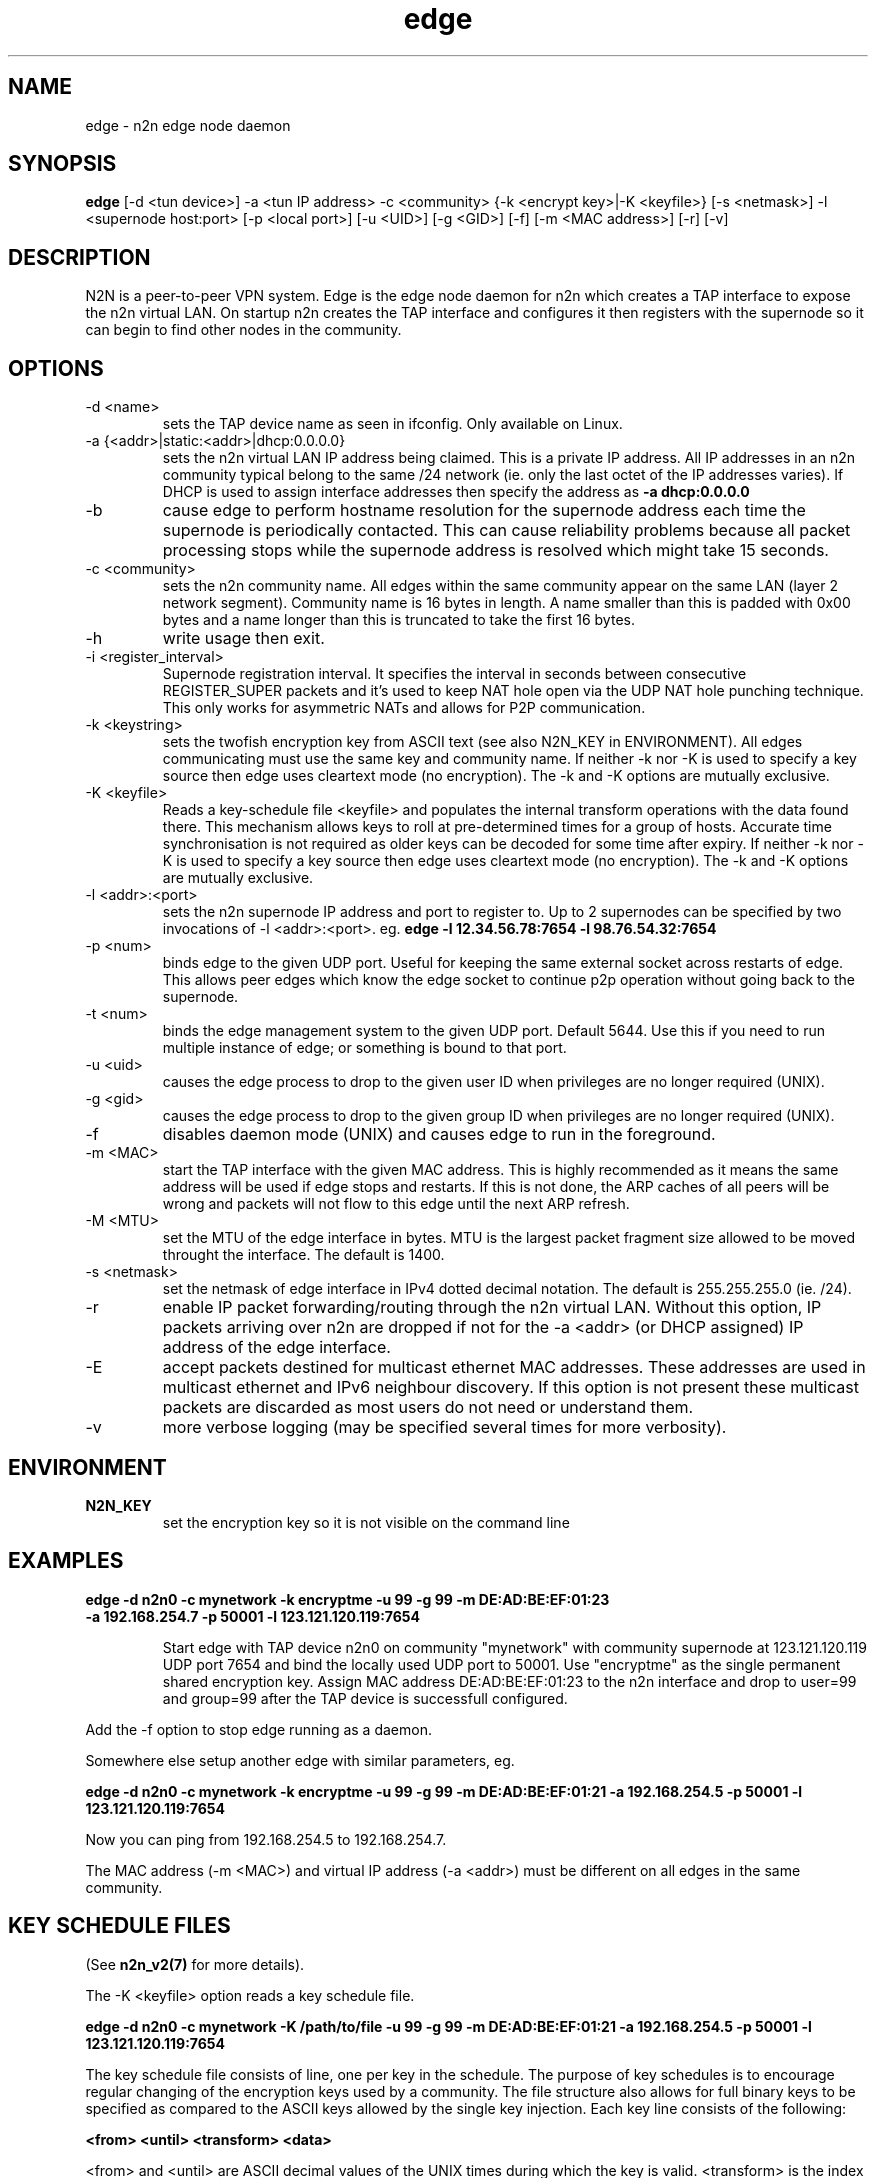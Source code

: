 .TH edge 8  "17 Mar 2010" "n2n-2.1" "SUPERUSER COMMANDS"
.SH NAME
edge \- n2n edge node daemon
.SH SYNOPSIS
.B edge
[\-d <tun device>] \-a <tun IP address> \-c <community> {\-k <encrypt key>|\-K <keyfile>} 
[\-s <netmask>] \-l <supernode host:port> 
[\-p <local port>] [\-u <UID>] [\-g <GID>] [-f] [\-m <MAC address>] [\-r] [\-v]
.SH DESCRIPTION
N2N is a peer-to-peer VPN system. Edge is the edge node daemon for n2n which
creates a TAP interface to expose the n2n virtual LAN. On startup n2n creates
the TAP interface and configures it then registers with the supernode so it can
begin to find other nodes in the community.
.PP
.SH OPTIONS
.TP
\-d <name>
sets the TAP device name as seen in ifconfig. Only available on Linux.
.TP
\-a {<addr>|static:<addr>|dhcp:0.0.0.0}
sets the n2n virtual LAN IP address being claimed. This is a private IP
address. All IP addresses in an n2n community typical belong to the same /24
network (ie. only the last octet of the IP addresses varies). If DHCP is used to
assign interface addresses then specify the address as
.B -a dhcp:0.0.0.0 
.TP
\-b
cause edge to perform hostname resolution for the supernode address each time
the supernode is periodically contacted. This can cause reliability problems
because all packet processing stops while the supernode address is resolved
which might take 15 seconds.
.TP
\-c <community>
sets the n2n community name. All edges within the same community appear on the
same LAN (layer 2 network segment). Community name is 16 bytes in length. A name
smaller than this is padded with 0x00 bytes and a name longer than this is
truncated to take the first 16 bytes.
.TP
\-h
write usage then exit.
.TP
\-i <register_interval>
Supernode registration interval. It specifies the interval in seconds
between consecutive REGISTER_SUPER packets and it's used to keep NAT hole
open via the UDP NAT hole punching technique. This only works for asymmetric
NATs and allows for P2P communication.
.TP
\-k <keystring>
sets the twofish encryption key from ASCII text (see also N2N_KEY in
ENVIRONMENT). All edges communicating must use the same key and community
name. If neither -k nor -K is used to specify a key source then edge uses
cleartext mode (no encryption). The -k and -K options are mutually exclusive.
.TP
\-K <keyfile>
Reads a key-schedule file <keyfile> and populates the internal transform
operations with the data found there. This mechanism allows keys to roll at
pre-determined times for a group of hosts. Accurate time synchronisation is not
required as older keys can be decoded for some time after expiry.  If neither -k
nor -K is used to specify a key source then edge uses cleartext mode (no
encryption). The -k and -K options are mutually exclusive.
.TP
\-l <addr>:<port>
sets the n2n supernode IP address and port to register to. Up to 2 supernodes
can be specified by two invocations of -l <addr>:<port>. eg.
.B edge -l 12.34.56.78:7654 -l 98.76.54.32:7654
.
.TP
\-p <num>
binds edge to the given UDP port. Useful for keeping the same external socket
across restarts of edge. This allows peer edges which know the edge socket to
continue p2p operation without going back to the supernode.
.TP
\-t <num>
binds the edge management system to the given UDP port. Default 5644. Use this
if you need to run multiple instance of edge; or something is bound to that
port.
.TP
\-u <uid>
causes the edge process to drop to the given user ID when privileges are no
longer required (UNIX).
.TP
\-g <gid>
causes the edge process to drop to the given group ID when privileges are no
longer required (UNIX).
.TP
\-f
disables daemon mode (UNIX) and causes edge to run in the foreground.
.TP
\-m <MAC>
start the TAP interface with the given MAC address. This is highly recommended
as it means the same address will be used if edge stops and restarts. If this is
not done, the ARP caches of all peers will be wrong and packets will not flow to
this edge until the next ARP refresh.
.TP
\-M <MTU>
set the MTU of the edge interface in bytes. MTU is the largest packet fragment
size allowed to be moved throught the interface. The default is 1400.
.TP
\-s <netmask> 
set the netmask of edge interface in IPv4 dotted decimal notation. The default
is 255.255.255.0 (ie. /24).
.TP
\-r
enable IP packet forwarding/routing through the n2n virtual LAN. Without this
option, IP packets arriving over n2n are dropped if not for the -a <addr> (or
DHCP assigned) IP address of the edge interface.
.TP
\-E 
accept packets destined for multicast ethernet MAC addresses. These addresses
are used in multicast ethernet and IPv6 neighbour discovery. If this option is
not present these multicast packets are discarded as most users do not need or
understand them.
.TP
\-v
more verbose logging (may be specified several times for more verbosity).
.SH ENVIRONMENT
.TP
.B N2N_KEY
set the encryption key so it is not visible on the command line
.SH EXAMPLES
.TP
.B edge \-d n2n0 \-c mynetwork \-k encryptme \-u 99 \-g 99 \-m DE:AD:BE:EF:01:23 \-a 192.168.254.7 \-p 50001 \-l 123.121.120.119:7654

Start edge with TAP device n2n0 on community "mynetwork" with community
supernode at 123.121.120.119 UDP port 7654 and bind the locally used UDP port to
50001. Use "encryptme" as the single permanent shared encryption key. Assign MAC
address DE:AD:BE:EF:01:23 to the n2n interface and drop to user=99 and group=99
after the TAP device is successfull configured.
.PP
Add the -f option to stop edge running as a daemon.
.PP
Somewhere else setup another edge with similar parameters, eg.

.B edge \-d n2n0 \-c mynetwork \-k encryptme \-u 99 \-g 99 \-m DE:AD:BE:EF:01:21 \-a 192.168.254.5 \-p 50001 \-l 123.121.120.119:7654
.PP
Now you can ping from 192.168.254.5 to 192.168.254.7.
.PP
The MAC address (-m <MAC>) and virtual IP address (-a <addr>) must be different
on all edges in the same community.

.SH KEY SCHEDULE FILES
(See
.B n2n_v2(7)
for more details).

The -K <keyfile> option reads a key schedule file.

.B edge \-d n2n0 \-c mynetwork \-K /path/to/file \-u 99 \-g 99 \-m DE:AD:BE:EF:01:21 \-a 192.168.254.5 \-p 50001 \-l 123.121.120.119:7654
.PP

The key schedule file consists of line, one per key in the schedule. The purpose
of key schedules is to encourage regular changing of the encryption keys used by
a community. The file structure also allows for full binary keys to be specified
as compared to the ASCII keys allowed by the single key injection. Each key line
consists of the following:

.B <from> <until> <transform> <data>

<from> and <until> are ASCII decimal values of the UNIX times during which the
key is valid. <transform> is the index of the transform that <data> applies
to. <data> is some text which is parsed by the transform module to derive the
key for that line.

Supported <transform> values are:
.TP
2 = TwoFish
<data> has the form <SA>_<hex_key>. eg.

.B 1252327945 1252328305 2 602_3d7c7769b34b2a4812f8c0e9d87ce9

This specifies security association number 602 and a 16-octet key of numeric
value 0x3d7c7769b34b2a4812f8c0e9d87ce9. <SA> is a 32-bit unsigned integer which
is used to identify the encryption key to the receiver. The SA number is sent
unencrypted so the receiver may find the correct key from the key
schedule. <hex_key> is up to 16 octets although shorter keys are allowed.

.TP
3 = AES-CBC
<data> has the form <SA>_<hex_key>. Same rules as TwoFish.

.SH CLEARTEXT MODE
If neither 
.B -k
nor
.B -K
is specified then edge uses cleartext mode. In cleartext mode there is no
transform of the packet data it is simply encrypted. This is useful for
debugging n2n as packet contents can be seen clearly.

To prevent accidental exposure of data, edge only enters cleartext mode when no
keying parameters are specified. In the case where keying parameters are
specified but no valid keys can be determined, edge exits with an error at
startup. If all keys become invalid while running, edge continues to encode
using the last key that was valid.

.SH MANAGEMENT INTERFACE
Edge provides a very simple management system on UDP port 5644. Send a newline
to receive a status output. Send 'reload' to cause re-read of the
keyfile. Send 'stop' to cause edge to exit cleanly.

.SH EXIT STATUS
edge is a daemon and any exit is an error.
.SH AUTHORS
.TP
Richard Andrews
andrews (at) ntop.org - n2n-1 maintainer and main author of n2n-2
.TP
Luca Deri
deri (at) ntop.org - original author of n2n
.TP
Don Bindner
(--) - significant contributions to n2n-1
.SH SEE ALSO
ifconfig(8) supernode(1) tunctl(8) n2n_v2(7)
